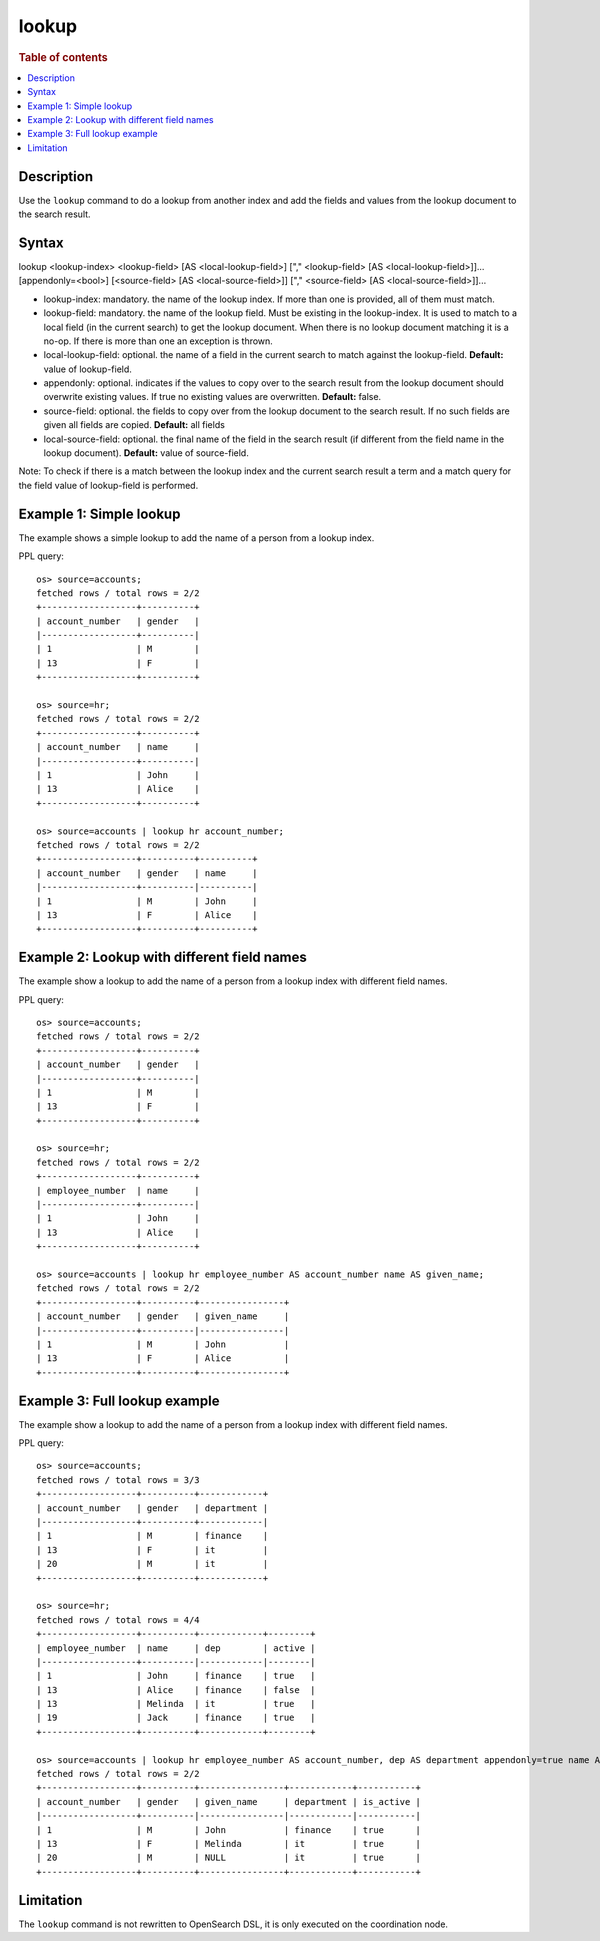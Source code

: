 =============
lookup
=============

.. rubric:: Table of contents

.. contents::
   :local:
   :depth: 2


Description
============
| Use the ``lookup`` command to do a lookup from another index and add the fields and values from the lookup document to the search result.

Syntax
============
lookup <lookup-index> <lookup-field> [AS <local-lookup-field>] ["," <lookup-field> [AS <local-lookup-field>]]... [appendonly=<bool>] [<source-field> [AS <local-source-field>]] ["," <source-field> [AS <local-source-field>]]...

* lookup-index: mandatory. the name of the lookup index. If more than one is provided, all of them must match.
* lookup-field: mandatory. the name of the lookup field. Must be existing in the lookup-index. It is used to match to a local field (in the current search) to get the lookup document. When there is no lookup document matching it is a no-op. If there is more than one an exception is thrown.
* local-lookup-field: optional. the name of a field in the current search to match against the lookup-field. **Default:** value of lookup-field.
* appendonly: optional. indicates if the values to copy over to the search result from the lookup document should overwrite existing values. If true no existing values are overwritten. **Default:** false.
* source-field: optional. the fields to copy over from the lookup document to the search result. If no such fields are given all fields are copied. **Default:** all fields
* local-source-field: optional. the final name of the field in the search result (if different from the field name in the lookup document). **Default:** value of source-field.

Note: To check if there is a match between the lookup index and the current search result a term and a match query for the field value of lookup-field is performed.

Example 1: Simple lookup
=============================

The example shows a simple lookup to add the name of a person from a lookup index.

PPL query::

    os> source=accounts;
    fetched rows / total rows = 2/2
    +------------------+----------+
    | account_number   | gender   |
    |------------------+----------|
    | 1                | M        |
    | 13               | F        |
    +------------------+----------+

    os> source=hr;
    fetched rows / total rows = 2/2
    +------------------+----------+
    | account_number   | name     |
    |------------------+----------|
    | 1                | John     |
    | 13               | Alice    |
    +------------------+----------+

    os> source=accounts | lookup hr account_number;
    fetched rows / total rows = 2/2
    +------------------+----------+----------+
    | account_number   | gender   | name     |
    |------------------+----------|----------|
    | 1                | M        | John     |
    | 13               | F        | Alice    |
    +------------------+----------+----------+


Example 2: Lookup with different field names
============================================

The example show a lookup to add the name of a person from a lookup index with different field names.

PPL query::

    os> source=accounts;
    fetched rows / total rows = 2/2
    +------------------+----------+
    | account_number   | gender   |
    |------------------+----------|
    | 1                | M        |
    | 13               | F        |
    +------------------+----------+

    os> source=hr;
    fetched rows / total rows = 2/2
    +------------------+----------+
    | employee_number  | name     |
    |------------------+----------|
    | 1                | John     |
    | 13               | Alice    |
    +------------------+----------+

    os> source=accounts | lookup hr employee_number AS account_number name AS given_name;
    fetched rows / total rows = 2/2
    +------------------+----------+----------------+
    | account_number   | gender   | given_name     |
    |------------------+----------|----------------|
    | 1                | M        | John           |
    | 13               | F        | Alice          |
    +------------------+----------+----------------+

Example 3: Full lookup example
==============================

The example show a lookup to add the name of a person from a lookup index with different field names.

PPL query::

    os> source=accounts;
    fetched rows / total rows = 3/3
    +------------------+----------+------------+
    | account_number   | gender   | department |
    |------------------+----------+------------|
    | 1                | M        | finance    |
    | 13               | F        | it         |
    | 20               | M        | it         |
    +------------------+----------+------------+

    os> source=hr;
    fetched rows / total rows = 4/4
    +------------------+----------+------------+--------+
    | employee_number  | name     | dep        | active |
    |------------------+----------|------------|--------|
    | 1                | John     | finance    | true   |
    | 13               | Alice    | finance    | false  |
    | 13               | Melinda  | it         | true   |
    | 19               | Jack     | finance    | true   |
    +------------------+----------+------------+--------+

    os> source=accounts | lookup hr employee_number AS account_number, dep AS department appendonly=true name AS given_name, active AS is_active ;
    fetched rows / total rows = 2/2
    +------------------+----------+----------------+------------+-----------+
    | account_number   | gender   | given_name     | department | is_active |
    |------------------+----------|----------------|------------|-----------|
    | 1                | M        | John           | finance    | true      |
    | 13               | F        | Melinda        | it         | true      |
    | 20               | M        | NULL           | it         | true      |
    +------------------+----------+----------------+------------+-----------+


Limitation
==========
The ``lookup`` command is not rewritten to OpenSearch DSL, it is only executed on the coordination node.

